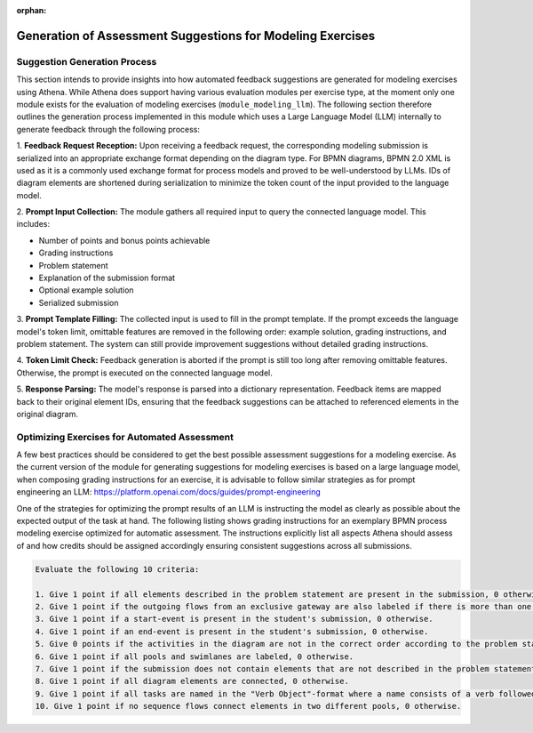 :orphan:
.. _generation_of_assessment_suggestions_for_modeling_exercises :

Generation of Assessment Suggestions for Modeling Exercises
===========================================================

Suggestion Generation Process
^^^^^^^^^^^^^^^^^^^^^^^^^^^^^
This section intends to provide insights into how automated feedback suggestions are generated for modeling exercises
using Athena. While Athena does support having various evaluation modules per exercise type, at the moment
only one module exists for the evaluation of modeling exercises (``module_modeling_llm``). The following section
therefore outlines the generation process implemented in this module which uses a Large Language Model (LLM)
internally to generate feedback through the following process:

1. **Feedback Request Reception:** Upon receiving a feedback request, the corresponding modeling submission is
serialized into an appropriate exchange format depending on the diagram type. For BPMN diagrams, BPMN 2.0 XML is used
as it is a commonly used exchange format for process models and proved to be well-understood by LLMs. IDs of diagram
elements are shortened during serialization to minimize the token count of the input provided to the language model.

2. **Prompt Input Collection:** The module gathers all required input to query the connected language model. This
includes:

- Number of points and bonus points achievable
- Grading instructions
- Problem statement
- Explanation of the submission format
- Optional example solution
- Serialized submission

3. **Prompt Template Filling:** The collected input is used to fill in the prompt template. If the prompt exceeds the
language model's token limit, omittable features are removed in the following order: example solution, grading
instructions, and problem statement. The system can still provide improvement suggestions without detailed grading
instructions.

4. **Token Limit Check:** Feedback generation is aborted if the prompt is still too long after removing omittable
features. Otherwise, the prompt is executed on the connected language model.

5. **Response Parsing:** The model's response is parsed into a dictionary representation. Feedback items are mapped
back to their original element IDs, ensuring that the feedback suggestions can be attached to referenced elements in
the original diagram.

.. figure:: modeling/modeling-llm-activity.svg
          :align: center

Optimizing Exercises for Automated Assessment
^^^^^^^^^^^^^^^^^^^^^^^^^^^^^^^^^^^^^^^^^^^^^
A few best practices should be considered to get the best possible assessment suggestions for a modeling exercise.
As the current version of the module for generating suggestions for modeling exercises is based on a large language model,
when composing grading instructions for an exercise, it is advisable to follow similar strategies as for prompt engineering
an LLM: https://platform.openai.com/docs/guides/prompt-engineering

One of the strategies for optimizing the prompt results of an LLM is instructing the model as clearly as possible about
the expected output of the task at hand. The following listing shows grading instructions for an exemplary BPMN process
modeling exercise optimized for automatic assessment. The instructions explicitly list all aspects Athena should assess
of and how credits should be assigned accordingly ensuring consistent suggestions across all submissions.

.. code-block:: html

    Evaluate the following 10 criteria:

    1. Give 1 point if all elements described in the problem statement are present in the submission, 0 otherwise.
    2. Give 1 point if the outgoing flows from an exclusive gateway are also labeled if there is more than one outgoing flow from the exclusive gateway, 0 otherwise.
    3. Give 1 point if a start-event is present in the student's submission, 0 otherwise.
    4. Give 1 point if an end-event is present in the student's submission, 0 otherwise.
    5. Give 0 points if the activities in the diagram are not in the correct order according to the problem statement, 1 otherwise.
    6. Give 1 point if all pools and swimlanes are labeled, 0 otherwise.
    7. Give 1 point if the submission does not contain elements that are not described in the problem statement, 0 otherwise.
    8. Give 1 point if all diagram elements are connected, 0 otherwise.
    9. Give 1 point if all tasks are named in the "Verb Object"-format where a name consists of a verb followed by the object, 0 otherwise.
    10. Give 1 point if no sequence flows connect elements in two different pools, 0 otherwise.
